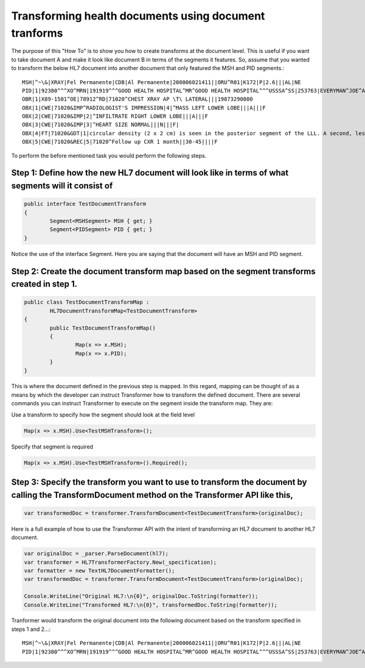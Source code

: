 ======================================================
Transforming health documents using document tranforms
======================================================

The purpose of this "How To" is to show you how to create transforms at the document level. This is useful if you want to take document A and make it look like document B in terms of the segments it features. So, assume that you wanted to transform the below HL7 document into another document that only featured the MSH and PID segments.::

	MSH|^~\&|XRAY|Fel Permanente|CDB|Al Permanente|200006021411||ORU^R01|K172|P|2.6|||AL|NE
	PID|1|92380^^^XO^MRN|191919^^^GOOD HEALTH HOSPITAL^MR^GOOD HEALTH HOSPITAL^^^USSSA^SS|253763|EVERYMAN^JOE^A||19560129|M||2076-8|2222 HOME STREET^^ISHPEMING^MI^49849^""^||555-555-2004|555-555-2004||S|BAP|10199925^^^GOOD HEALTH HOSPITAL^AN|371-66-9256
	OBR|1|X89-1501^OE|78912^RD|71020^CHEST XRAY AP \T\ LATERAL|||19873290800
	OBX|1|CWE|71020&IMP^RADIOLOGIST'S IMPRESSION|4|^MASS LEFT LOWER LOBE|||A|||F
	OBX|2|CWE|71020&IMP|2|^INFILTRATE RIGHT LOWER LOBE|||A|||F
	OBX|3|CWE|71020&IMP|3|^HEART SIZE NORMAL|||N|||F|
	OBX|4|FT|71020&GDT|1|circular density (2 x 2 cm) is seen in the posterior segment of the LLL. A second, less well-defined infiltrated circulation density is seen in the R mid lung field and appears to cross the minor fissure#||||||F
	OBX|5|CWE|71020&REC|5|71020^Follow up CXR 1 month||30-45||||F


To perform the before mentioned task you would perform the following steps.

Step 1: Define how the new HL7 document will look like in terms of what segments will it consist of
"""""""""""""""""""""""""""""""""""""""""""""""""""""""""""""""""""""""""""""""""""""""""""""""""""

.. sourcecode:: csharp

	public interface TestDocumentTransform
	{
		Segment<MSHSegment> MSH { get; }
		Segment<PIDSegment> PID { get; }
	}


Notice the use of the interface Segment. Here you are saying that the document will have an MSH and PID segment.


Step 2: Create the document transform map based on the segment transforms created in step 1.
""""""""""""""""""""""""""""""""""""""""""""""""""""""""""""""""""""""""""""""""""""""""""""

.. sourcecode:: csharp

	public class TestDocumentTransformMap :
		HL7DocumentTransformMap<TestDocumentTransform>
	{
		public TestDocumentTransformMap()
		{
			Map(x => x.MSH);
			Map(x => x.PID);
		}
	}


This is where the document defined in the previous step is mapped. In this regard, mapping can be thought of as a means by which the developer can instruct Transformer how to transform the defined document. There are several commands you can instruct Transformer to execute on the segment inside the transform map. They are:

Use a transform to specify how the segment should look at the field level

.. sourcecode:: csharp

	Map(x => x.MSH).Use<TestMSHTransform>();


Specify that segment is required

.. sourcecode:: csharp

	Map(x => x.MSH).Use<TestMSHTransform>().Required();



Step 3: Specify the transform you want to use to transform the document by calling the TransformDocument method on the Transformer API like this,
"""""""""""""""""""""""""""""""""""""""""""""""""""""""""""""""""""""""""""""""""""""""""""""""""""""""""""""""""""""""""""""""""""""""""""""""""

.. sourcecode:: csharp

	var transformedDoc = transformer.TransformDocument<TestDocumentTransform>(originalDoc);



Here is a full example of how to use the Transformer API with the intent of transforming an HL7 document to another HL7 document.

.. sourcecode:: csharp

	var originalDoc = _parser.ParseDocument(hl7);
	var transformer = HL7TransformerFactory.New(_specification);
	var formatter = new TextHL7DocumentFormatter();
	var transformedDoc = transformer.TransformDocument<TestDocumentTransform>(originalDoc);

	Console.WriteLine("Original HL7:\n{0}", originalDoc.ToString(formatter));
	Console.WriteLine("Transformed HL7:\n{0}", transformedDoc.ToString(formatter));



Tranformer would transform the original document into the following document based on the transform specified in steps 1 and 2...::

	MSH|^~\&|XRAY|Fel Permanente|CDB|Al Permanente|200006021411||ORU^R01|K172|P|2.6|||AL|NE
	PID|1|92380^^^XO^MRN|191919^^^GOOD HEALTH HOSPITAL^MR^GOOD HEALTH HOSPITAL^^^USSSA^SS|253763|EVERYMAN^JOE^A||19560129|M||2076-8|2222 HOME STREET^^ISHPEMING^MI^49849^""^||555-555-2004|555-555-2004||S|BAP|10199925^^^GOOD HEALTH HOSPITAL^AN|371-66-9256

